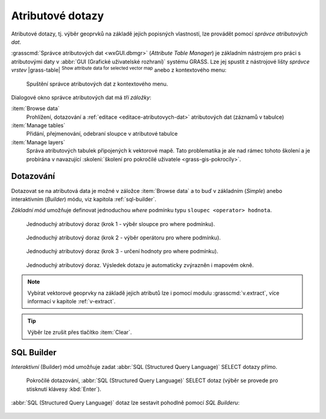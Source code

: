 .. index::
   pair: dotazování; atributové dotazy
   see: atributové dotazy; atributy
   single: g.gui.dbmgr
   single: SQL builder
   single: SQL

.. _atributove-dotazy:

Atributové dotazy
-----------------

Atributové dotazy, tj. výběr geoprvků na základě jejich popisných
vlastností, lze provádět pomocí `správce atributových dat`.

.. noteadvanced::
   
   Pokročilejší uživatelé mohou ve svých skriptech využít
   specializované moduly ze skupiny ``db.*``, viz kapitola
   :ref:`db-select`.

.. _wxgui-dbmgr:

:grasscmd:`Správce atributových dat <wxGUI.dbmgr>` (*Attribute Table
Manager*) je základním nástrojem pro práci s atributovými daty v
:abbr:`GUI (Grafické uživatelské rozhraní)` systému GRASS. Lze jej
spustit z nástrojové lišty *správce vrstev* |grass-table| :sup:`Show
attribute data for selected vector map` anebo z kontextového menu:

.. figure:: images/wxgui-dbmgr-menu.png

   Spuštění správce atributových dat z kontextového menu.

.. noteadvanced::
      
   Správce atributových dat lze spustit i z příkazové řádky jako modul
   :grasscmd:`g.gui.dbmgr`:

   .. code-block:: bash

      g.gui.dbmgr map=okresy

Dialogové okno správce atributových dat má *tři záložky*:

:item:`Browse data`
      Prohlížení, dotazování a :ref:`editace
      <editace-atributovych-dat>` atributových dat (záznamů v tabulce)

:item:`Manage tables`
      Přidání, přejmenování, odebraní sloupce v atributové tabulce

:item:`Manage layers`
      Správa atributových tabulek připojených k
      vektorové mapě. Tato problematika je ale nad rámec tohoto
      školení a je probírána v navazující :skoleni:`školení pro
      pokročilé uživatele <grass-gis-pokrocily>`.

Dotazování
^^^^^^^^^^

Dotazovat se na atributová data je možné v záložce :item:`Browse data`
a to buď v základním (*Simple*) anebo interaktivním (*Builder*) módu,
viz kapitola :ref:`sql-builder`.

*Základní mód* umožňuje definovat jednoduchou `where` podmínku typu
``sloupec <operator> hodnota``.

.. figure:: images/wxgui-dbmgr-simple-0.png

   Jednoduchý atributový doraz (krok 1 - výběr sloupce pro where
   podmínku).

.. figure:: images/wxgui-dbmgr-simple-1.png

   Jednoduchý atributový doraz (krok 2 - výběr operátoru pro where
   podmínku).

.. figure:: images/wxgui-dbmgr-simple-2.png

   Jednoduchý atributový doraz (krok 3 - určení hodnoty pro where
   podmínku).

.. raw:: latex

   \clearpage

.. figure:: images/wxgui-dbmgr-simple-3.png
   :class: large
        
   Jednoduchý atributový doraz. Výsledek dotazu je automaticky
   zvýrazněn i mapovém okně.
            
.. note:: Vybírat vektorové geoprvky na základě jejich atributů lze i
          pomocí modulu :grasscmd:`v.extract`, více informací v
          kapitole :ref:`v-extract`.

.. tip:: Výběr lze zrušit přes tlačítko :item:`Clear`.

.. _sql-builder:

SQL Builder
^^^^^^^^^^^

*Interaktivní* (Builder) mód umožňuje zadat :abbr:`SQL (Structured Query
Language)` SELECT dotazy přímo.

.. figure:: images/wxgui-dbmgr-adv-edit.png

   Pokročilé dotazování, :abbr:`SQL (Structured Query Language)`
   SELECT dotaz (výběr se provede pro stisknutí klávesy :kbd:`Enter`).

:abbr:`SQL (Structured Query Language)` dotaz lze sestavit pohodlně
pomocí *SQL Builderu*:

.. figure:: images/wxgui-dbmgr-sq-0.png

.. figure:: images/wxgui-dbmgr-sq-1.png
            :class: large
            :scale-latex: 85
                 
            Správce atributových dat a sestavení dotazu v okně SQL
            Builderu.

.. raw:: latex

   \newpage
